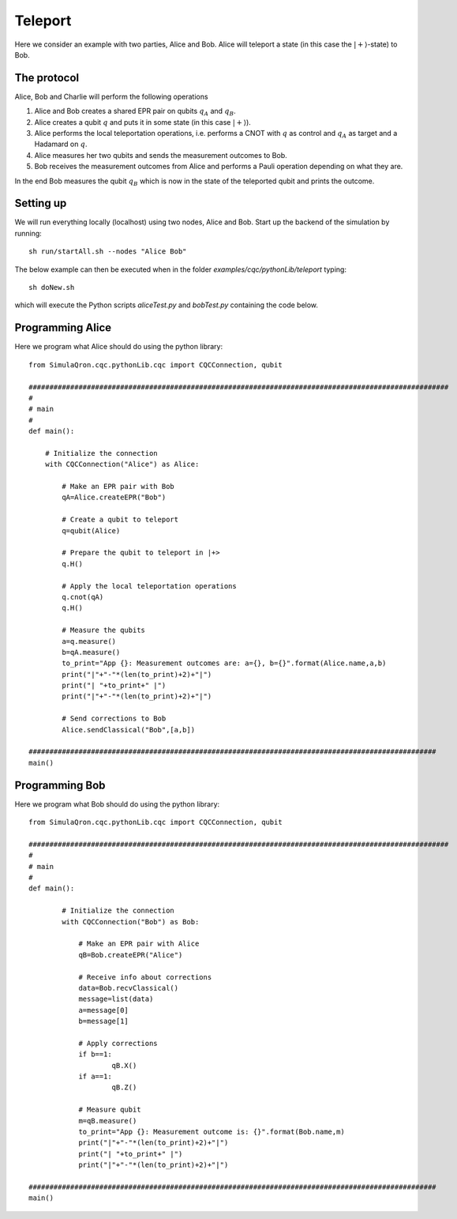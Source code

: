 Teleport
========

Here we consider an example with two parties, Alice and Bob.
Alice will teleport a state (in this case the :math:`|+\rangle`-state) to Bob.

------------
The protocol
------------

Alice, Bob and Charlie will perform the following operations

#. Alice and Bob creates a shared EPR pair on qubits :math:`q_A` and :math:`q_B`.

#. Alice creates a qubit :math:`q` and puts it in some state (in this case :math:`|+\rangle`).

#. Alice performs the local teleportation operations, i.e. performs a CNOT with :math:`q` as control and :math:`q_A` as target and a Hadamard on :math:`q`.

#. Alice measures her two qubits and sends the measurement outcomes to Bob.

#. Bob receives the measurement outcomes from Alice and performs a Pauli operation depending on what they are.

In the end Bob measures the qubit :math:`q_B` which is now in the state of the teleported qubit and prints the outcome.

-----------
Setting up
-----------

We will run everything locally (localhost) using two nodes, Alice and Bob. Start up the backend of the simulation by running::

    sh run/startAll.sh --nodes "Alice Bob"

The below example can then be executed when in the folder `examples/cqc/pythonLib/teleport` typing::

    sh doNew.sh

which will execute the Python scripts `aliceTest.py` and `bobTest.py` containing the code below.

-----------------
Programming Alice
-----------------

Here we program what Alice should do using the python library::

        from SimulaQron.cqc.pythonLib.cqc import CQCConnection, qubit

        #####################################################################################################
        #
        # main
        #
        def main():

            # Initialize the connection
            with CQCConnection("Alice") as Alice:

                # Make an EPR pair with Bob
                qA=Alice.createEPR("Bob")

                # Create a qubit to teleport
                q=qubit(Alice)

                # Prepare the qubit to teleport in |+>
                q.H()

                # Apply the local teleportation operations
                q.cnot(qA)
                q.H()

                # Measure the qubits
                a=q.measure()
                b=qA.measure()
                to_print="App {}: Measurement outcomes are: a={}, b={}".format(Alice.name,a,b)
                print("|"+"-"*(len(to_print)+2)+"|")
                print("| "+to_print+" |")
                print("|"+"-"*(len(to_print)+2)+"|")

                # Send corrections to Bob
                Alice.sendClassical("Bob",[a,b])

        ##################################################################################################
        main()

-----------------
Programming Bob
-----------------

Here we program what Bob should do using the python library::

        from SimulaQron.cqc.pythonLib.cqc import CQCConnection, qubit

        #####################################################################################################
        #
        # main
        #
        def main():

                # Initialize the connection
                with CQCConnection("Bob") as Bob:

                    # Make an EPR pair with Alice
                    qB=Bob.createEPR("Alice")

                    # Receive info about corrections
                    data=Bob.recvClassical()
                    message=list(data)
                    a=message[0]
                    b=message[1]

                    # Apply corrections
                    if b==1:
                            qB.X()
                    if a==1:
                            qB.Z()

                    # Measure qubit
                    m=qB.measure()
                    to_print="App {}: Measurement outcome is: {}".format(Bob.name,m)
                    print("|"+"-"*(len(to_print)+2)+"|")
                    print("| "+to_print+" |")
                    print("|"+"-"*(len(to_print)+2)+"|")

        ##################################################################################################
        main()

